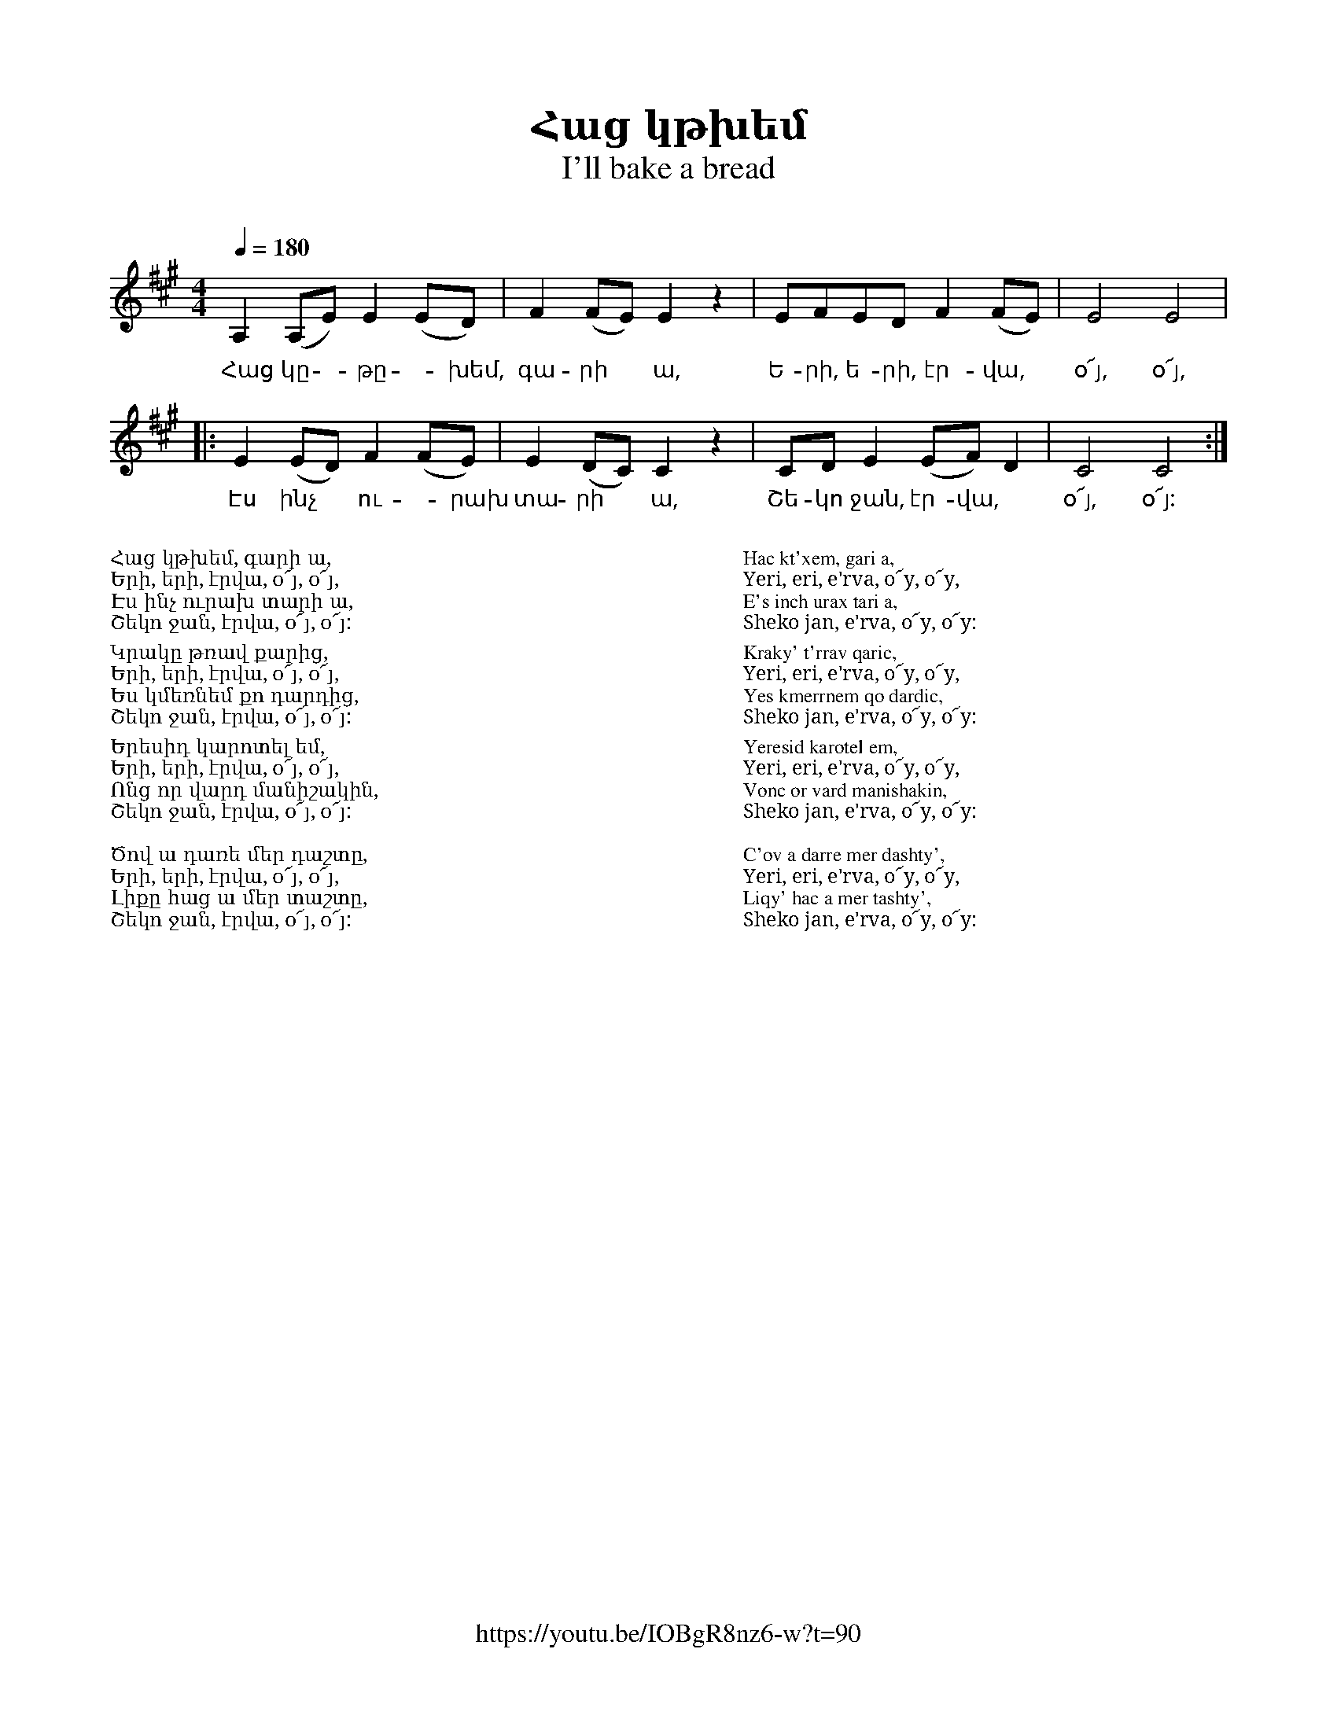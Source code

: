 %%encoding     utf-8
%%titlefont    Times-Bold 24
%%subtitlefont Times      20
%%textfont     Serif      12
%%wordsfont    Serif      14
%%vocalfont    Sans       14
%%footer       $IF

X:24
T: Հաց կթխեմ
T: I'll bake a bread  
C: 
F: https://youtu.be/IOBgR8nz6-w?t=90 
M: 4/4
L: 1/8
Q: 1/4=180
K: A
A,2(A,E) E2(ED) | F2(FE) E2 z2    | EFED F2(FE)   | E4 E4 |
w:Հաց կը -թը -խեմ, գա-րի * ա,    | Ե-րի, ե-րի, էր-վա, | օ՜յ, օ՜յ,|
|: E2(ED) F2(FE)   | E2(DC) C2 z2 | CDE2 (EF)D2 | C4 C4 :|
w:Էս ինչ  * ու -րախ  | տա-րի *  ա, | Շե-կո ջան,  էր-վա, | օ՜յ, օ՜յ: |
%
%%multicol start
%%begintext
%%
%%
Հաց կթխեմ, գարի ա,
Երի, երի, էրվա, օ՜յ, օ՜յ,
Էս ինչ ուրախ տարի ա,
Շեկո ջան, էրվա, օ՜յ, օ՜յ:
%%
Կրակը թռավ քարից,
Երի, երի, էրվա, օ՜յ, օ՜յ,
Ես կմեռնեմ քո դարդից, 
Շեկո ջան, էրվա, օ՜յ, օ՜յ:
%%
Երեսիդ կարոտել եմ,
Երի, երի, էրվա, օ՜յ, օ՜յ,
Ոնց որ վարդ մանիշակին, 
Շեկո ջան, էրվա, օ՜յ, օ՜յ:   
%%  
Ծով ա դառե մեր դաշտը,
Երի, երի, էրվա, օ՜յ, օ՜յ,
Լիքը հաց ա մեր տաշտը, 
Շեկո ջան, էրվա, օ՜յ, օ՜յ:
%%
%%endtext
%%multicol new
%%leftmargin 12cm
%%rightmargin 1cm
%%begintext
%%
%%
Hac kt'xem, gari a,
Yeri, eri, e'rva, o՜y, o՜y,
E's inch urax tari a,
Sheko jan, e'rva, o՜y, o՜y:
%%
Kraky' t'rrav qaric,
Yeri, eri, e'rva, o՜y, o՜y,
Yes kmerrnem qo dardic, 
Sheko jan, e'rva, o՜y, o՜y:
%%
Yeresid karotel em,
Yeri, eri, e'rva, o՜y, o՜y,
Vonc or vard manishakin, 
Sheko jan, e'rva, o՜y, o՜y:   
%%  
C'ov a darre mer dashty',
Yeri, eri, e'rva, o՜y, o՜y,
Liqy' hac a mer tashty', 
Sheko jan, e'rva, o՜y, o՜y:
%%
%%endtext
%%multicol end


